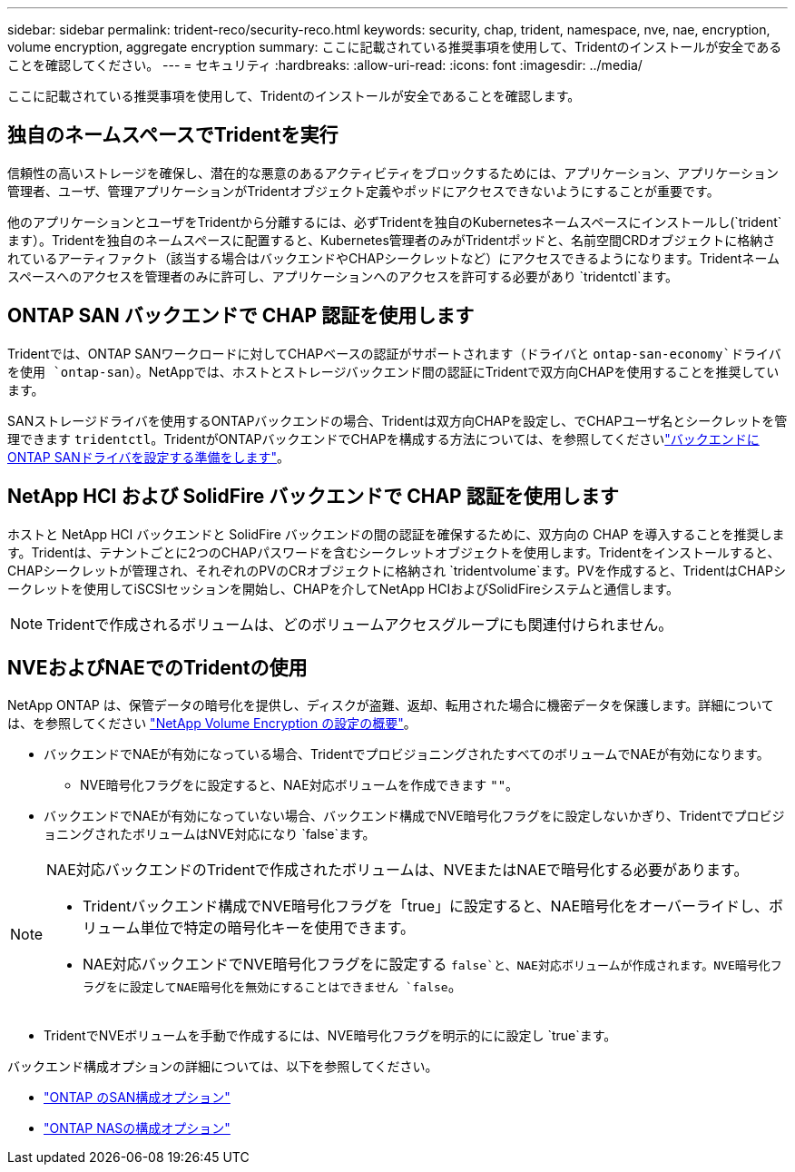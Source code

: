 ---
sidebar: sidebar 
permalink: trident-reco/security-reco.html 
keywords: security, chap, trident, namespace, nve, nae, encryption, volume encryption, aggregate encryption 
summary: ここに記載されている推奨事項を使用して、Tridentのインストールが安全であることを確認してください。 
---
= セキュリティ
:hardbreaks:
:allow-uri-read: 
:icons: font
:imagesdir: ../media/


[role="lead"]
ここに記載されている推奨事項を使用して、Tridentのインストールが安全であることを確認します。



== 独自のネームスペースでTridentを実行

信頼性の高いストレージを確保し、潜在的な悪意のあるアクティビティをブロックするためには、アプリケーション、アプリケーション管理者、ユーザ、管理アプリケーションがTridentオブジェクト定義やポッドにアクセスできないようにすることが重要です。

他のアプリケーションとユーザをTridentから分離するには、必ずTridentを独自のKubernetesネームスペースにインストールし(`trident`ます）。Tridentを独自のネームスペースに配置すると、Kubernetes管理者のみがTridentポッドと、名前空間CRDオブジェクトに格納されているアーティファクト（該当する場合はバックエンドやCHAPシークレットなど）にアクセスできるようになります。Tridentネームスペースへのアクセスを管理者のみに許可し、アプリケーションへのアクセスを許可する必要があり `tridentctl`ます。



== ONTAP SAN バックエンドで CHAP 認証を使用します

Tridentでは、ONTAP SANワークロードに対してCHAPベースの認証がサポートされます（ドライバと `ontap-san-economy`ドライバを使用 `ontap-san`）。NetAppでは、ホストとストレージバックエンド間の認証にTridentで双方向CHAPを使用することを推奨しています。

SANストレージドライバを使用するONTAPバックエンドの場合、Tridentは双方向CHAPを設定し、でCHAPユーザ名とシークレットを管理できます `tridentctl`。TridentがONTAPバックエンドでCHAPを構成する方法については、を参照してくださいlink:../trident-use/ontap-san-prep.html["バックエンドにONTAP SANドライバを設定する準備をします"^]。



== NetApp HCI および SolidFire バックエンドで CHAP 認証を使用します

ホストと NetApp HCI バックエンドと SolidFire バックエンドの間の認証を確保するために、双方向の CHAP を導入することを推奨します。Tridentは、テナントごとに2つのCHAPパスワードを含むシークレットオブジェクトを使用します。Tridentをインストールすると、CHAPシークレットが管理され、それぞれのPVのCRオブジェクトに格納され `tridentvolume`ます。PVを作成すると、TridentはCHAPシークレットを使用してiSCSIセッションを開始し、CHAPを介してNetApp HCIおよびSolidFireシステムと通信します。


NOTE: Tridentで作成されるボリュームは、どのボリュームアクセスグループにも関連付けられません。



== NVEおよびNAEでのTridentの使用

NetApp ONTAP は、保管データの暗号化を提供し、ディスクが盗難、返却、転用された場合に機密データを保護します。詳細については、を参照してください link:https://docs.netapp.com/us-en/ontap/encryption-at-rest/configure-netapp-volume-encryption-concept.html["NetApp Volume Encryption の設定の概要"^]。

* バックエンドでNAEが有効になっている場合、TridentでプロビジョニングされたすべてのボリュームでNAEが有効になります。
+
** NVE暗号化フラグをに設定すると、NAE対応ボリュームを作成できます `""`。


* バックエンドでNAEが有効になっていない場合、バックエンド構成でNVE暗号化フラグをに設定しないかぎり、TridentでプロビジョニングされたボリュームはNVE対応になり `false`ます。


[NOTE]
====
NAE対応バックエンドのTridentで作成されたボリュームは、NVEまたはNAEで暗号化する必要があります。

* Tridentバックエンド構成でNVE暗号化フラグを「true」に設定すると、NAE暗号化をオーバーライドし、ボリューム単位で特定の暗号化キーを使用できます。
* NAE対応バックエンドでNVE暗号化フラグをに設定する `false`と、NAE対応ボリュームが作成されます。NVE暗号化フラグをに設定してNAE暗号化を無効にすることはできません `false`。


====
* TridentでNVEボリュームを手動で作成するには、NVE暗号化フラグを明示的にに設定し `true`ます。


バックエンド構成オプションの詳細については、以下を参照してください。

* link:../trident-use/ontap-san-examples.html["ONTAP のSAN構成オプション"]
* link:../trident-use/ontap-nas-examples.html["ONTAP NASの構成オプション"]

